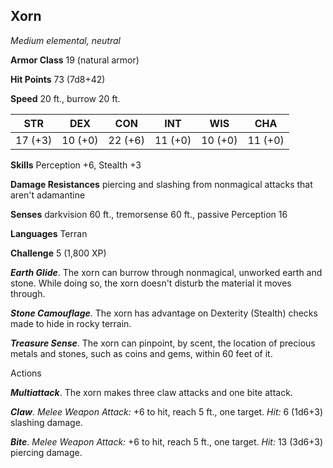 ** Xorn
:PROPERTIES:
:CUSTOM_ID: xorn
:END:
/Medium elemental, neutral/

*Armor Class* 19 (natural armor)

*Hit Points* 73 (7d8+42)

*Speed* 20 ft., burrow 20 ft.

| STR     | DEX     | CON     | INT     | WIS     | CHA     |
|---------+---------+---------+---------+---------+---------|
| 17 (+3) | 10 (+0) | 22 (+6) | 11 (+0) | 10 (+0) | 11 (+0) |

*Skills* Perception +6, Stealth +3

*Damage Resistances* piercing and slashing from nonmagical attacks that
aren't adamantine

*Senses* darkvision 60 ft., tremorsense 60 ft., passive Perception 16

*Languages* Terran

*Challenge* 5 (1,800 XP)

*/Earth Glide/*. The xorn can burrow through nonmagical, unworked earth
and stone. While doing so, the xorn doesn't disturb the material it
moves through.

*/Stone Camouflage/*. The xorn has advantage on Dexterity (Stealth)
checks made to hide in rocky terrain.

*/Treasure Sense/*. The xorn can pinpoint, by scent, the location of
precious metals and stones, such as coins and gems, within 60 feet of
it.

****** Actions
:PROPERTIES:
:CUSTOM_ID: actions
:END:
*/Multiattack/*. The xorn makes three claw attacks and one bite attack.

*/Claw/*. /Melee Weapon Attack:/ +6 to hit, reach 5 ft., one target.
/Hit:/ 6 (1d6+3) slashing damage.

*/Bite/*. /Melee Weapon Attack:/ +6 to hit, reach 5 ft., one target.
/Hit:/ 13 (3d6+3) piercing damage.
